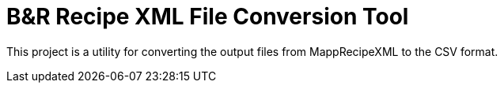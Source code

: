 = B&R Recipe XML File Conversion Tool

This project is a utility for converting the output files from MappRecipeXML to the CSV format. 

